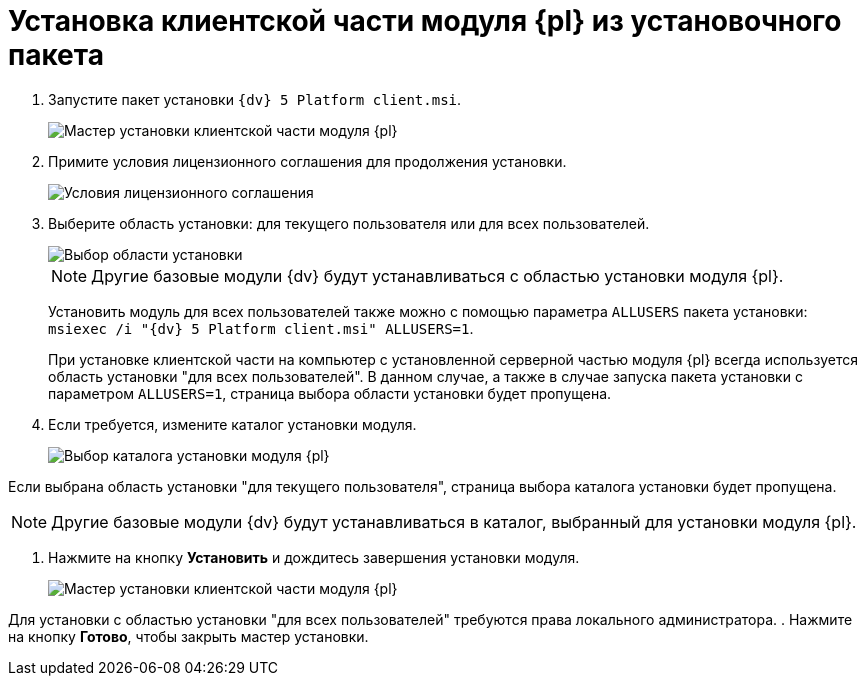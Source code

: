 = Установка клиентской части модуля {pl} из установочного пакета

. Запустите пакет установки `{dv} 5 Platform client.msi`.
+
image::Install_c_1.png[Мастер установки клиентской части модуля {pl}]
. Примите условия лицензионного соглашения для продолжения установки.
+
image::Install_c_2.png[Условия лицензионного соглашения]
. Выберите область установки: для текущего пользователя или для всех пользователей.
+
image::Install_c_scope.png[Выбор области установки]
+
[NOTE]
====
Другие базовые модули {dv} будут устанавливаться с областью установки модуля {pl}.
====
+
Установить модуль для всех пользователей также можно с помощью параметра `ALLUSERS` пакета установки: `msiexec /i "{dv} 5 Platform client.msi" ALLUSERS=1`.
+
При установке клиентской части на компьютер с установленной серверной частью модуля {pl} всегда используется область установки "для всех пользователей". В данном случае, а также в случае запуска пакета установки с параметром `ALLUSERS=1`, страница выбора области установки будет пропущена.
. Если требуется, измените каталог установки модуля.
+
image::Install_c_3.png[Выбор каталога установки модуля {pl}]

Если выбрана область установки "для текущего пользователя", страница выбора каталога установки будет пропущена.

[NOTE]
====
Другие базовые модули {dv} будут устанавливаться в каталог, выбранный для установки модуля {pl}.
====
. Нажмите на кнопку *Установить* и дождитесь завершения установки модуля.
+
image::Install_c_4.png[Мастер установки клиентской части модуля {pl}]

Для установки с областью установки "для всех пользователей" требуются права локального администратора.
. Нажмите на кнопку *Готово*, чтобы закрыть мастер установки.

